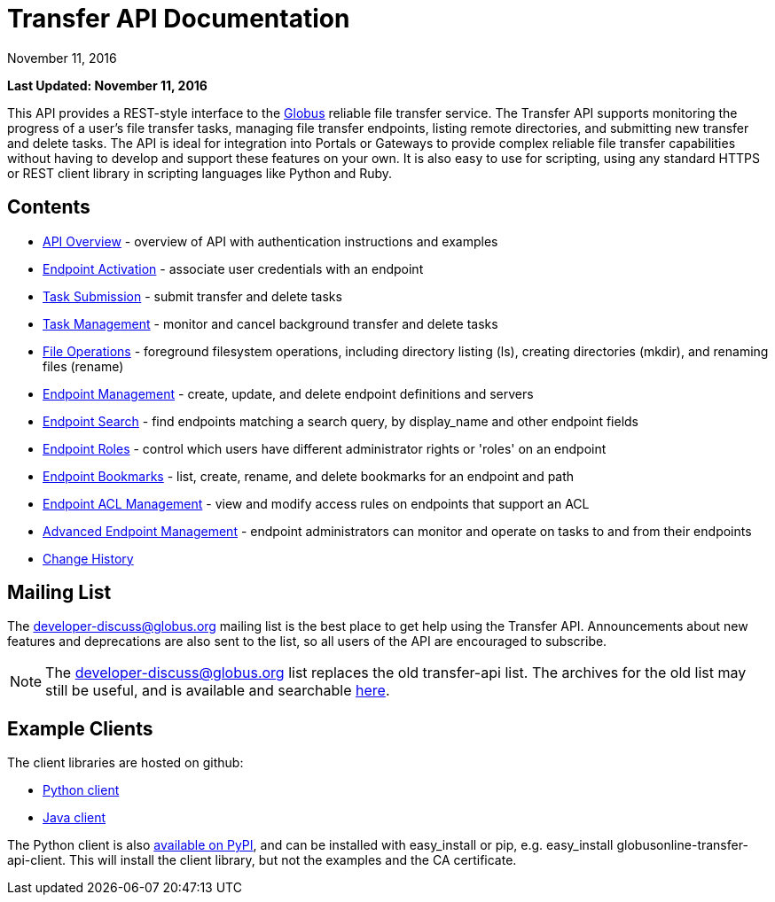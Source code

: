 = Transfer API Documentation
:revdate: November 11, 2016

[doc-info]*Last Updated: {revdate}*

// use outfilesuffic in relative links to make them work on github
ifdef::env-github[:outfilesuffix: .adoc]

This API provides a REST-style interface to the
link:https://www.globus.org[Globus] reliable file transfer service.
The Transfer API supports monitoring the progress of a user's file transfer
tasks, managing file transfer endpoints, listing remote directories, and
submitting new transfer and delete tasks. The API is ideal for integration into
Portals or Gateways to provide complex reliable file transfer capabilities
without having to develop and support these features on your own. It is also
easy to use for scripting, using any standard HTTPS or REST client
library in scripting languages like Python and Ruby.

== Contents

* link:overview[API Overview] -
  overview of API with authentication instructions and examples
* link:endpoint_activation[Endpoint Activation] -
  associate user credentials with an endpoint
* link:task_submit[Task Submission] - submit transfer and
  delete tasks
* link:task[Task Management] - monitor and cancel
  background transfer and delete tasks
* link:file_operations[File Operations] - foreground filesystem
  operations, including directory listing (ls), creating directories (mkdir),
  and renaming files (rename)
* link:endpoint[Endpoint Management] -
  create, update, and delete endpoint definitions and servers
* link:endpoint_search[Endpoint Search] -
  find endpoints matching a search query, by display_name and other
  endpoint fields
* link:endpoint_roles[Endpoint Roles] -
  control which users have different administrator rights or 'roles' on an
  endpoint
* link:endpoint_bookmarks[Endpoint Bookmarks] -
  list, create, rename, and delete bookmarks for an endpoint and path
* link:acl[Endpoint ACL Management] -
  view and modify access rules on endpoints that support an ACL
* link:advanced_endpoint_management[Advanced Endpoint Management] -
  endpoint administrators can monitor and operate on tasks to and from their
  endpoints
* link:change_history[Change History]

== Mailing List

The link:https://www.globus.org/mailing-lists[developer-discuss@globus.org]
mailing list is the best place to get help using the Transfer API.
Announcements about new features and deprecations are also sent to the list, so
all users of the API are encouraged to subscribe.

NOTE: The developer-discuss@globus.org list replaces the old transfer-api list.
The archives for the old list may still be useful, and is available and
searchable link:http://lists.globusonline.org/pipermail/transfer-api/[here].

== Example Clients

The client libraries are hosted on github:

* link:https://github.com/globusonline/transfer-api-client-python[Python client]
* link:https://github.com/globusonline/transfer-api-client-java[Java client]

The Python client is also link:http://pypi.python.org/pypi/globusonline-transfer-api-client/[available on PyPI], and can be installed with +easy_install+ or +pip+,
e.g. +easy_install globusonline-transfer-api-client+. This will install the
client library, but not the examples and the CA certificate.

